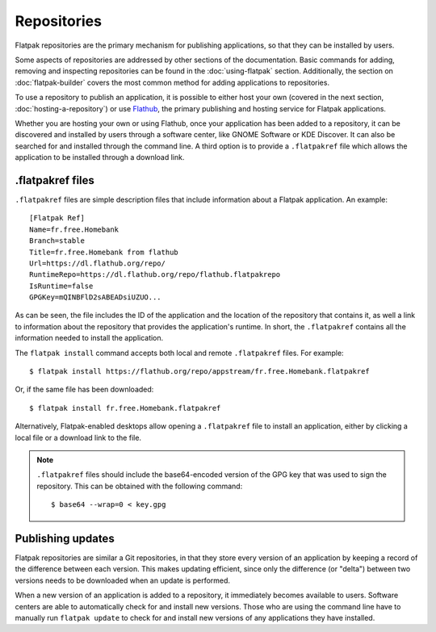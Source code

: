 Repositories
============

Flatpak repositories are the primary mechanism for publishing applications, so that they can be installed by users.

Some aspects of repositories are addressed by other sections of the documentation. Basic commands for adding, removing and inspecting repositories can be found in the :doc:`using-flatpak` section. Additionally, the section on :doc:`flatpak-builder` covers the most common method for adding applications to repositories.

To use a repository to publish an application, it is possible to either host your own (covered in the next section, :doc:`hosting-a-repository`) or use `Flathub <http://flathub.org>`_, the primary publishing and hosting service for Flatpak applications.

Whether you are hosting your own or using Flathub, once your application has been added to a repository, it can be discovered and installed by users through a software center, like GNOME Software or KDE Discover. It can also be searched for and installed through the command line. A third option is to provide a ``.flatpakref`` file which allows the application to be installed through a download link.

.flatpakref files
-----------------

``.flatpakref`` files are simple description files that include information about a Flatpak application. An example::

  [Flatpak Ref]
  Name=fr.free.Homebank
  Branch=stable
  Title=fr.free.Homebank from flathub
  Url=https://dl.flathub.org/repo/
  RuntimeRepo=https://dl.flathub.org/repo/flathub.flatpakrepo
  IsRuntime=false
  GPGKey=mQINBFlD2sABEADsiUZUO...

As can be seen, the file includes the ID of the application and the location of the repository that contains it, as well a link to information about the repository that provides the application's runtime. In short, the ``.flatpakref`` contains all the information needed to install the application.

The ``flatpak install`` command accepts both local and remote ``.flatpakref`` files. For example::

  $ flatpak install https://flathub.org/repo/appstream/fr.free.Homebank.flatpakref

Or, if the same file has been downloaded::

  $ flatpak install fr.free.Homebank.flatpakref

Alternatively, Flatpak-enabled desktops allow opening a ``.flatpakref`` file to install an application, either by clicking a local file or a download link to the file.

.. note::

  ``.flatpakref`` files should include the base64-encoded version of the GPG key that was used to sign the repository. This can be obtained with the following command::

  $ base64 --wrap=0 < key.gpg

Publishing updates
------------------

Flatpak repositories are similar a Git repositories, in that they store every version of an application by keeping a record of the difference between each version. This makes updating efficient, since only the difference (or "delta") between two versions needs to be downloaded when an update is performed.

When a new version of an application is added to a repository, it immediately becomes available to users. Software centers are able to automatically check for and install new versions. Those who are using the command line have to manually run ``flatpak update`` to check for and install new versions of any applications they have installed.

